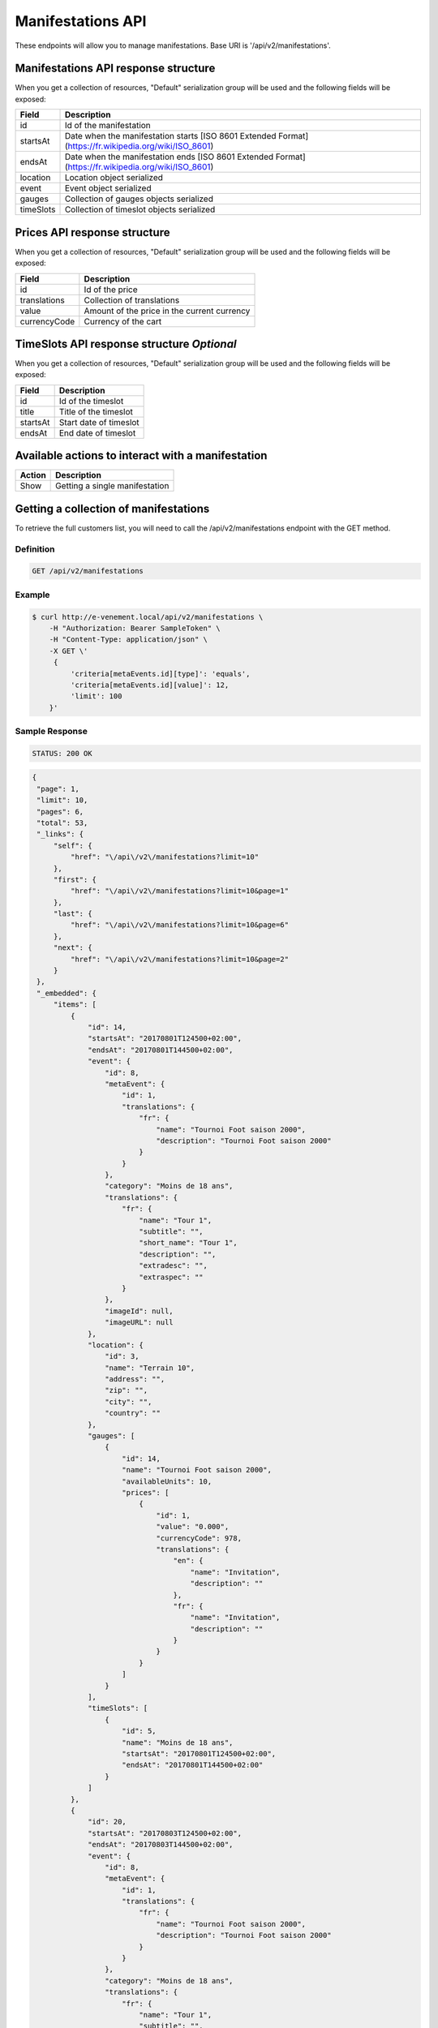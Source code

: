 Manifestations API
==================

These endpoints will allow you to manage manifestations. Base URI is '/api/v2/manifestations'.

Manifestations API response structure
--------------------------------------

When you get a collection of resources, "Default" serialization group will be used and the following fields will be exposed:

+------------------+----------------------------------------------------------------------------------------------------------+
| Field            | Description                                                                                              |
+==================+==========================================================================================================+
| id               | Id of the manifestation                                                                                  |
+------------------+----------------------------------------------------------------------------------------------------------+
| startsAt         | Date when the manifestation starts [ISO 8601 Extended Format] (https://fr.wikipedia.org/wiki/ISO_8601)   |
+------------------+----------------------------------------------------------------------------------------------------------+
| endsAt           | Date when the manifestation ends  [ISO 8601 Extended Format] (https://fr.wikipedia.org/wiki/ISO_8601)    |
+------------------+----------------------------------------------------------------------------------------------------------+
| location         | Location object serialized                                                                               |
+------------------+----------------------------------------------------------------------------------------------------------+
| event            | Event object serialized                                                                                  |
+------------------+----------------------------------------------------------------------------------------------------------+
| gauges           | Collection of gauges objects serialized                                                                  |
+------------------+----------------------------------------------------------------------------------------------------------+
| timeSlots        | Collection of timeslot objects serialized                                                                |
+------------------+----------------------------------------------------------------------------------------------------------+

Prices API response structure
------------------------------

When you get a collection of resources, "Default" serialization group will be used and the following fields will be exposed:

+------------------+--------------------------------------------------------------------------+
| Field            | Description                                                              |
+==================+==========================================================================+
| id               | Id of the price                                                          |
+------------------+--------------------------------------------------------------------------+
| translations     | Collection of translations                                               |
+------------------+--------------------------------------------------------------------------+
| value            | Amount of the price in the current currency                              |
+------------------+--------------------------------------------------------------------------+
| currencyCode     | Currency of the cart                                                     |
+------------------+--------------------------------------------------------------------------+

TimeSlots API response structure *Optional*
--------------------------------------------

When you get a collection of resources, "Default" serialization group will be used and the following fields will be exposed:

+------------------+--------------------------------------------------------------------------+
| Field            | Description                                                              |
+==================+==========================================================================+
| id               | Id of the timeslot                                                       |
+------------------+--------------------------------------------------------------------------+
| title            | Title of the timeslot                                                    |
+------------------+--------------------------------------------------------------------------+
| startsAt         | Start date of timeslot                                                   |
+------------------+--------------------------------------------------------------------------+
| endsAt           | End date of timeslot                                                     |
+------------------+--------------------------------------------------------------------------+

Available actions to interact with a manifestation
--------------------------------------------------

+------------------+----------------------------------------------+
| Action           | Description                                  |
+==================+==============================================+
| Show             | Getting a single manifestation               |
+------------------+----------------------------------------------+


Getting a collection of manifestations
---------------------------------------

To retrieve the full customers list, you will need to call the /api/v2/manifestations endpoint with the GET method.

Definition
^^^^^^^^^^

.. code-block:: text

    GET /api/v2/manifestations

Example
^^^^^^^

.. code-block:: bash

    $ curl http://e-venement.local/api/v2/manifestations \
        -H "Authorization: Bearer SampleToken" \
        -H "Content-Type: application/json" \
        -X GET \'
         {
             'criteria[metaEvents.id][type]': 'equals',
             'criteria[metaEvents.id][value]': 12,
             'limit': 100
        }'

Sample Response
^^^^^^^^^^^^^^^^^^

.. code-block:: text

    STATUS: 200 OK

.. code-block:: json

   {
    "page": 1,
    "limit": 10,
    "pages": 6,
    "total": 53,
    "_links": {
        "self": {
            "href": "\/api\/v2\/manifestations?limit=10"
        },
        "first": {
            "href": "\/api\/v2\/manifestations?limit=10&page=1"
        },
        "last": {
            "href": "\/api\/v2\/manifestations?limit=10&page=6"
        },
        "next": {
            "href": "\/api\/v2\/manifestations?limit=10&page=2"
        }
    },
    "_embedded": {
        "items": [
            {
                "id": 14,
                "startsAt": "20170801T124500+02:00",
                "endsAt": "20170801T144500+02:00",
                "event": {
                    "id": 8,
                    "metaEvent": {
                        "id": 1,
                        "translations": {
                            "fr": {
                                "name": "Tournoi Foot saison 2000",
                                "description": "Tournoi Foot saison 2000"
                            }
                        }
                    },
                    "category": "Moins de 18 ans",
                    "translations": {
                        "fr": {
                            "name": "Tour 1",
                            "subtitle": "",
                            "short_name": "Tour 1",
                            "description": "",
                            "extradesc": "",
                            "extraspec": ""
                        }
                    },
                    "imageId": null,
                    "imageURL": null
                },
                "location": {
                    "id": 3,
                    "name": "Terrain 10",
                    "address": "",
                    "zip": "",
                    "city": "",
                    "country": ""
                },
                "gauges": [
                    {
                        "id": 14,
                        "name": "Tournoi Foot saison 2000",
                        "availableUnits": 10,
                        "prices": [
                            {
                                "id": 1,
                                "value": "0.000",
                                "currencyCode": 978,
                                "translations": {
                                    "en": {
                                        "name": "Invitation",
                                        "description": ""
                                    },
                                    "fr": {
                                        "name": "Invitation",
                                        "description": ""
                                    }
                                }
                            }
                        ]
                    }
                ],
                "timeSlots": [
                    {
                        "id": 5,
                        "name": "Moins de 18 ans",
                        "startsAt": "20170801T124500+02:00",
                        "endsAt": "20170801T144500+02:00"
                    }
                ]
            },
            {
                "id": 20,
                "startsAt": "20170803T124500+02:00",
                "endsAt": "20170803T144500+02:00",
                "event": {
                    "id": 8,
                    "metaEvent": {
                        "id": 1,
                        "translations": {
                            "fr": {
                                "name": "Tournoi Foot saison 2000",
                                "description": "Tournoi Foot saison 2000"
                            }
                        }
                    },
                    "category": "Moins de 18 ans",
                    "translations": {
                        "fr": {
                            "name": "Tour 1",
                            "subtitle": "",
                            "short_name": "Tour 1",
                            "description": "",
                            "extradesc": "",
                            "extraspec": ""
                        }
                    },
                    "imageId": null,
                    "imageURL": null
                },
                "location": {
                    "id": 3,
                    "name": "Terrain 10",
                    "address": "",
                    "zip": "",
                    "city": "",
                    "country": ""
                },
                "gauges": [
                    {
                        "id": 20,
                        "name": "Tournoi Foot saison 2000",
                        "availableUnits": 10,
                        "prices": [
                            {
                                "id": 1,
                                "value": "0.000",
                                "currencyCode": 978,
                                "translations": {
                                    "en": {
                                        "name": "Invitation",
                                        "description": ""
                                    },
                                    "fr": {
                                        "name": "Invitation",
                                        "description": ""
                                    }
                                }
                            }
                        ]
                    }
                ],
                "timeSlots": [
                    {
                        "id": 9,
                        "name": "Présentation du tournoi",
                        "startsAt": "20170802T081500+02:00",
                        "endsAt": "20180802T084500+02:00"
                    }
                ]
            }
        ]
    }
}



Getting a single manifestation
------------------------------

To retrieve the detail of a single manifestation you will need to call the /api/v2/manifestations/{id} endpoint with the GET method.

Definition
^^^^^^^^^^

.. code-block:: text

    GET /api/v2/manifestations/{id}

Example
^^^^^^^

.. code-block:: bash

    $ curl http://e-venement.local/api/v2/manifestations/13 \
        -H "Authorization: Bearer SampleToken" \
        -H "Content-Type: application/json" \
        -X GET \

Sample Response
^^^^^^^^^^^^^^^^^^

.. code-block:: text

    STATUS: 200 OK

.. code-block:: json

   [
    {
        "id": 13,
        "startsAt": "20170801T173000+02:00",
        "endsAt": "20170801T181500+02:00",
        "event": {
            "id": 13,
            "metaEvent": {
                "id": 1,
                "translations": {
                    "fr": {
                        "name": "Tournoi Foot saison 2000",
                        "description": "Tournoi Foot saison 2000"
                    }
                }
            },
            "category": "Moins de 20 ans",
            "translations": {
                "fr": {
                    "name": "Tour 4",
                    "subtitle": "",
                    "short_name": "Tour 4",
                    "description": "",
                    "extradesc": "",
                    "extraspec": ""
                }
            },
            "imageId": null,
            "imageURL": null
        },
        "location": {
            "id": 4,
            "name": "Terrain 12",
            "address": "",
            "zip": "",
            "city": "",
            "country": ""
        },
        "gauges": [
            {
                "id": 13,
                "name": "Tournoi Foot saison 2000",
                "availableUnits": 10,
                "prices": [
                    {
                        "id": 1,
                        "value": "0.000",
                        "currencyCode": 978,
                        "translations": {
                            "en": {
                                "name": "Invitation",
                                "description": ""
                            },
                            "fr": {
                                "name": "Invitation",
                                "description": ""
                            }
                        }
                    }
                ]
            }
        ],
        "timeSlots": [
            {
                "id": 7,
                "name": "Présentation du tournoi",
                "startsAt": "20170801T173000+02:00",
                "endsAt": "20170801T181500+02:00"
            }
        ]
    }
  ]
